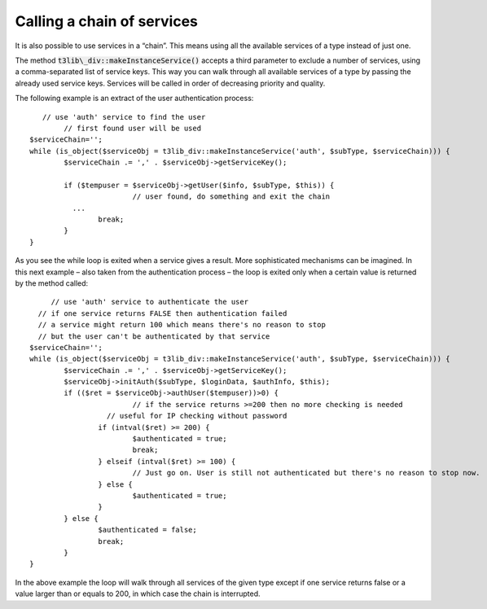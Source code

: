﻿

.. ==================================================
.. FOR YOUR INFORMATION
.. --------------------------------------------------
.. -*- coding: utf-8 -*- with BOM.

.. ==================================================
.. DEFINE SOME TEXTROLES
.. --------------------------------------------------
.. role::   underline
.. role::   typoscript(code)
.. role::   ts(typoscript)
   :class:  typoscript
.. role::   php(code)


Calling a chain of services
^^^^^^^^^^^^^^^^^^^^^^^^^^^

It is also possible to use services in a “chain”. This means using all
the available services of a type instead of just one.

The method :code:`t3lib\_div::makeInstanceService()` accepts a third
parameter to exclude a number of services, using a comma-separated
list of service keys. This way you can walk through all available
services of a type by passing the already used service keys. Services
will be called in order of decreasing priority and quality.

The following example is an extract of the user authentication
process:

::

      // use 'auth' service to find the user
           // first found user will be used
   $serviceChain='';
   while (is_object($serviceObj = t3lib_div::makeInstanceService('auth', $subType, $serviceChain))) {
           $serviceChain .= ',' . $serviceObj->getServiceKey();
   
           if ($tempuser = $serviceObj->getUser($info, $subType, $this)) {
                           // user found, do something and exit the chain
             ...
                   break;
           }
   }

As you see the while loop is exited when a service gives a result.
More sophisticated mechanisms can be imagined. In this next example –
also taken from the authentication process – the loop is exited only
when a certain value is returned by the method called:

::

        // use 'auth' service to authenticate the user
     // if one service returns FALSE then authentication failed
     // a service might return 100 which means there's no reason to stop
     // but the user can't be authenticated by that service
   $serviceChain='';
   while (is_object($serviceObj = t3lib_div::makeInstanceService('auth', $subType, $serviceChain))) {
           $serviceChain .= ',' . $serviceObj->getServiceKey();
           $serviceObj->initAuth($subType, $loginData, $authInfo, $this);
           if (($ret = $serviceObj->authUser($tempuser))>0) {
                           // if the service returns >=200 then no more checking is needed 
                     // useful for IP checking without password
                   if (intval($ret) >= 200) {
                           $authenticated = true;
                           break;
                   } elseif (intval($ret) >= 100) {
                           // Just go on. User is still not authenticated but there's no reason to stop now.
                   } else {
                           $authenticated = true;
                   }
           } else {
                   $authenticated = false;
                   break;
           }
   }

In the above example the loop will walk through all services of the
given type except if one service returns false or a value larger than
or equals to 200, in which case the chain is interrupted.

